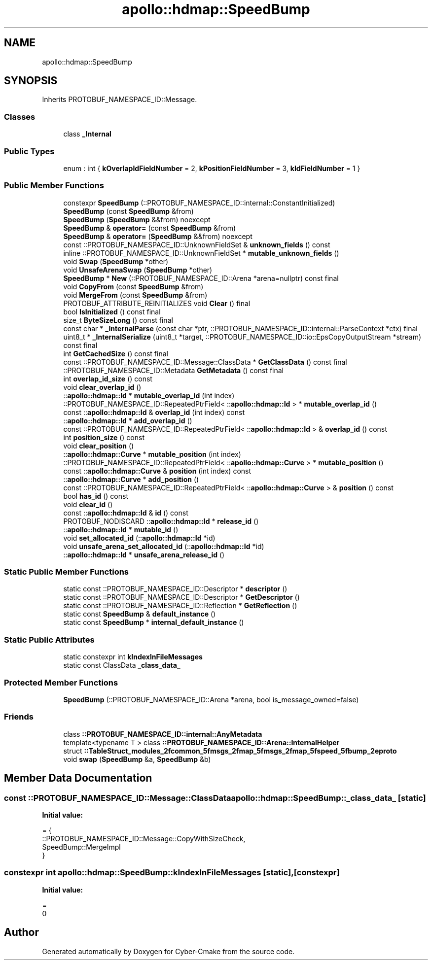 .TH "apollo::hdmap::SpeedBump" 3 "Sun Sep 3 2023" "Version 8.0" "Cyber-Cmake" \" -*- nroff -*-
.ad l
.nh
.SH NAME
apollo::hdmap::SpeedBump
.SH SYNOPSIS
.br
.PP
.PP
Inherits PROTOBUF_NAMESPACE_ID::Message\&.
.SS "Classes"

.in +1c
.ti -1c
.RI "class \fB_Internal\fP"
.br
.in -1c
.SS "Public Types"

.in +1c
.ti -1c
.RI "enum : int { \fBkOverlapIdFieldNumber\fP = 2, \fBkPositionFieldNumber\fP = 3, \fBkIdFieldNumber\fP = 1 }"
.br
.in -1c
.SS "Public Member Functions"

.in +1c
.ti -1c
.RI "constexpr \fBSpeedBump\fP (::PROTOBUF_NAMESPACE_ID::internal::ConstantInitialized)"
.br
.ti -1c
.RI "\fBSpeedBump\fP (const \fBSpeedBump\fP &from)"
.br
.ti -1c
.RI "\fBSpeedBump\fP (\fBSpeedBump\fP &&from) noexcept"
.br
.ti -1c
.RI "\fBSpeedBump\fP & \fBoperator=\fP (const \fBSpeedBump\fP &from)"
.br
.ti -1c
.RI "\fBSpeedBump\fP & \fBoperator=\fP (\fBSpeedBump\fP &&from) noexcept"
.br
.ti -1c
.RI "const ::PROTOBUF_NAMESPACE_ID::UnknownFieldSet & \fBunknown_fields\fP () const"
.br
.ti -1c
.RI "inline ::PROTOBUF_NAMESPACE_ID::UnknownFieldSet * \fBmutable_unknown_fields\fP ()"
.br
.ti -1c
.RI "void \fBSwap\fP (\fBSpeedBump\fP *other)"
.br
.ti -1c
.RI "void \fBUnsafeArenaSwap\fP (\fBSpeedBump\fP *other)"
.br
.ti -1c
.RI "\fBSpeedBump\fP * \fBNew\fP (::PROTOBUF_NAMESPACE_ID::Arena *arena=nullptr) const final"
.br
.ti -1c
.RI "void \fBCopyFrom\fP (const \fBSpeedBump\fP &from)"
.br
.ti -1c
.RI "void \fBMergeFrom\fP (const \fBSpeedBump\fP &from)"
.br
.ti -1c
.RI "PROTOBUF_ATTRIBUTE_REINITIALIZES void \fBClear\fP () final"
.br
.ti -1c
.RI "bool \fBIsInitialized\fP () const final"
.br
.ti -1c
.RI "size_t \fBByteSizeLong\fP () const final"
.br
.ti -1c
.RI "const char * \fB_InternalParse\fP (const char *ptr, ::PROTOBUF_NAMESPACE_ID::internal::ParseContext *ctx) final"
.br
.ti -1c
.RI "uint8_t * \fB_InternalSerialize\fP (uint8_t *target, ::PROTOBUF_NAMESPACE_ID::io::EpsCopyOutputStream *stream) const final"
.br
.ti -1c
.RI "int \fBGetCachedSize\fP () const final"
.br
.ti -1c
.RI "const ::PROTOBUF_NAMESPACE_ID::Message::ClassData * \fBGetClassData\fP () const final"
.br
.ti -1c
.RI "::PROTOBUF_NAMESPACE_ID::Metadata \fBGetMetadata\fP () const final"
.br
.ti -1c
.RI "int \fBoverlap_id_size\fP () const"
.br
.ti -1c
.RI "void \fBclear_overlap_id\fP ()"
.br
.ti -1c
.RI "::\fBapollo::hdmap::Id\fP * \fBmutable_overlap_id\fP (int index)"
.br
.ti -1c
.RI "::PROTOBUF_NAMESPACE_ID::RepeatedPtrField< ::\fBapollo::hdmap::Id\fP > * \fBmutable_overlap_id\fP ()"
.br
.ti -1c
.RI "const ::\fBapollo::hdmap::Id\fP & \fBoverlap_id\fP (int index) const"
.br
.ti -1c
.RI "::\fBapollo::hdmap::Id\fP * \fBadd_overlap_id\fP ()"
.br
.ti -1c
.RI "const ::PROTOBUF_NAMESPACE_ID::RepeatedPtrField< ::\fBapollo::hdmap::Id\fP > & \fBoverlap_id\fP () const"
.br
.ti -1c
.RI "int \fBposition_size\fP () const"
.br
.ti -1c
.RI "void \fBclear_position\fP ()"
.br
.ti -1c
.RI "::\fBapollo::hdmap::Curve\fP * \fBmutable_position\fP (int index)"
.br
.ti -1c
.RI "::PROTOBUF_NAMESPACE_ID::RepeatedPtrField< ::\fBapollo::hdmap::Curve\fP > * \fBmutable_position\fP ()"
.br
.ti -1c
.RI "const ::\fBapollo::hdmap::Curve\fP & \fBposition\fP (int index) const"
.br
.ti -1c
.RI "::\fBapollo::hdmap::Curve\fP * \fBadd_position\fP ()"
.br
.ti -1c
.RI "const ::PROTOBUF_NAMESPACE_ID::RepeatedPtrField< ::\fBapollo::hdmap::Curve\fP > & \fBposition\fP () const"
.br
.ti -1c
.RI "bool \fBhas_id\fP () const"
.br
.ti -1c
.RI "void \fBclear_id\fP ()"
.br
.ti -1c
.RI "const ::\fBapollo::hdmap::Id\fP & \fBid\fP () const"
.br
.ti -1c
.RI "PROTOBUF_NODISCARD ::\fBapollo::hdmap::Id\fP * \fBrelease_id\fP ()"
.br
.ti -1c
.RI "::\fBapollo::hdmap::Id\fP * \fBmutable_id\fP ()"
.br
.ti -1c
.RI "void \fBset_allocated_id\fP (::\fBapollo::hdmap::Id\fP *id)"
.br
.ti -1c
.RI "void \fBunsafe_arena_set_allocated_id\fP (::\fBapollo::hdmap::Id\fP *id)"
.br
.ti -1c
.RI "::\fBapollo::hdmap::Id\fP * \fBunsafe_arena_release_id\fP ()"
.br
.in -1c
.SS "Static Public Member Functions"

.in +1c
.ti -1c
.RI "static const ::PROTOBUF_NAMESPACE_ID::Descriptor * \fBdescriptor\fP ()"
.br
.ti -1c
.RI "static const ::PROTOBUF_NAMESPACE_ID::Descriptor * \fBGetDescriptor\fP ()"
.br
.ti -1c
.RI "static const ::PROTOBUF_NAMESPACE_ID::Reflection * \fBGetReflection\fP ()"
.br
.ti -1c
.RI "static const \fBSpeedBump\fP & \fBdefault_instance\fP ()"
.br
.ti -1c
.RI "static const \fBSpeedBump\fP * \fBinternal_default_instance\fP ()"
.br
.in -1c
.SS "Static Public Attributes"

.in +1c
.ti -1c
.RI "static constexpr int \fBkIndexInFileMessages\fP"
.br
.ti -1c
.RI "static const ClassData \fB_class_data_\fP"
.br
.in -1c
.SS "Protected Member Functions"

.in +1c
.ti -1c
.RI "\fBSpeedBump\fP (::PROTOBUF_NAMESPACE_ID::Arena *arena, bool is_message_owned=false)"
.br
.in -1c
.SS "Friends"

.in +1c
.ti -1c
.RI "class \fB::PROTOBUF_NAMESPACE_ID::internal::AnyMetadata\fP"
.br
.ti -1c
.RI "template<typename T > class \fB::PROTOBUF_NAMESPACE_ID::Arena::InternalHelper\fP"
.br
.ti -1c
.RI "struct \fB::TableStruct_modules_2fcommon_5fmsgs_2fmap_5fmsgs_2fmap_5fspeed_5fbump_2eproto\fP"
.br
.ti -1c
.RI "void \fBswap\fP (\fBSpeedBump\fP &a, \fBSpeedBump\fP &b)"
.br
.in -1c
.SH "Member Data Documentation"
.PP 
.SS "const ::PROTOBUF_NAMESPACE_ID::Message::ClassData apollo::hdmap::SpeedBump::_class_data_\fC [static]\fP"
\fBInitial value:\fP
.PP
.nf
= {
    ::PROTOBUF_NAMESPACE_ID::Message::CopyWithSizeCheck,
    SpeedBump::MergeImpl
}
.fi
.SS "constexpr int apollo::hdmap::SpeedBump::kIndexInFileMessages\fC [static]\fP, \fC [constexpr]\fP"
\fBInitial value:\fP
.PP
.nf
=
    0
.fi


.SH "Author"
.PP 
Generated automatically by Doxygen for Cyber-Cmake from the source code\&.
